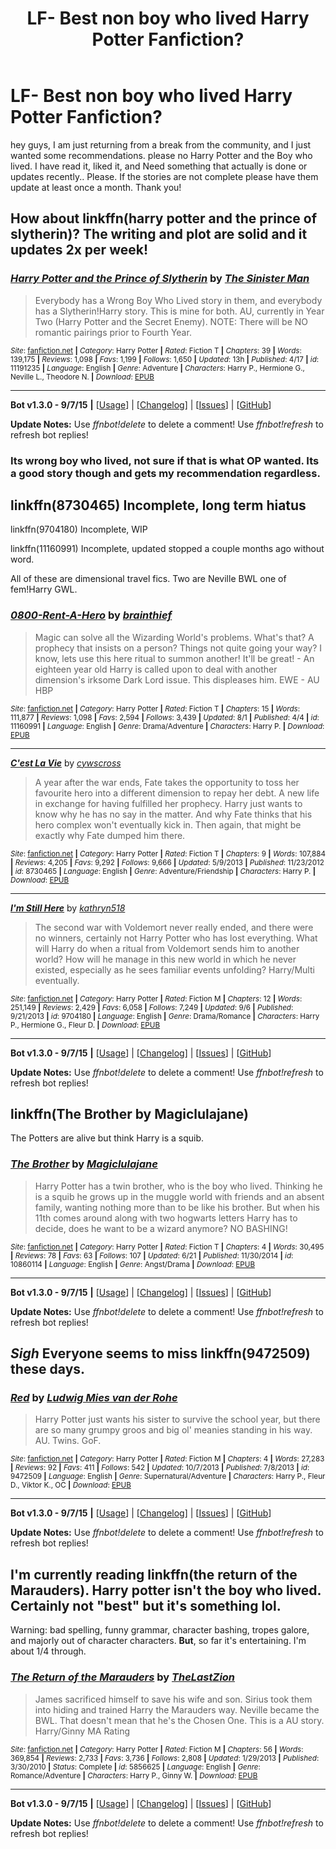 #+TITLE: LF- Best non boy who lived Harry Potter Fanfiction?

* LF- Best non boy who lived Harry Potter Fanfiction?
:PROPERTIES:
:Author: Zerokun11
:Score: 2
:DateUnix: 1443125483.0
:DateShort: 2015-Sep-24
:FlairText: Request
:END:
hey guys, I am just returning from a break from the community, and I just wanted some recommendations. please no Harry Potter and the Boy who lived. I have read it, liked it, and Need something that actually is done or updates recently.. Please. If the stories are not complete please have them update at least once a month. Thank you!


** How about linkffn(harry potter and the prince of slytherin)? The writing and plot are solid and it updates 2x per week!
:PROPERTIES:
:Author: orangedarkchocolate
:Score: 3
:DateUnix: 1443129207.0
:DateShort: 2015-Sep-25
:END:

*** [[http://www.fanfiction.net/s/11191235/1/][*/Harry Potter and the Prince of Slytherin/*]] by [[https://www.fanfiction.net/u/4788805/The-Sinister-Man][/The Sinister Man/]]

#+begin_quote
  Everybody has a Wrong Boy Who Lived story in them, and everybody has a Slytherin!Harry story. This is mine for both. AU, currently in Year Two (Harry Potter and the Secret Enemy). NOTE: There will be NO romantic pairings prior to Fourth Year.
#+end_quote

^{/Site/: [[http://www.fanfiction.net/][fanfiction.net]] *|* /Category/: Harry Potter *|* /Rated/: Fiction T *|* /Chapters/: 39 *|* /Words/: 139,175 *|* /Reviews/: 1,098 *|* /Favs/: 1,199 *|* /Follows/: 1,650 *|* /Updated/: 13h *|* /Published/: 4/17 *|* /id/: 11191235 *|* /Language/: English *|* /Genre/: Adventure *|* /Characters/: Harry P., Hermione G., Neville L., Theodore N. *|* /Download/: [[http://www.p0ody-files.com/ff_to_ebook/mobile/makeEpub.php?id=11191235][EPUB]]}

--------------

*Bot v1.3.0 - 9/7/15* *|* [[[https://github.com/tusing/reddit-ffn-bot/wiki/Usage][Usage]]] | [[[https://github.com/tusing/reddit-ffn-bot/wiki/Changelog][Changelog]]] | [[[https://github.com/tusing/reddit-ffn-bot/issues/][Issues]]] | [[[https://github.com/tusing/reddit-ffn-bot/][GitHub]]]

*Update Notes:* Use /ffnbot!delete/ to delete a comment! Use /ffnbot!refresh/ to refresh bot replies!
:PROPERTIES:
:Author: FanfictionBot
:Score: 1
:DateUnix: 1443129217.0
:DateShort: 2015-Sep-25
:END:


*** Its wrong boy who lived, not sure if that is what OP wanted. Its a good story though and gets my recommendation regardless.
:PROPERTIES:
:Author: howtopleaseme
:Score: 1
:DateUnix: 1443176307.0
:DateShort: 2015-Sep-25
:END:


** linkffn(8730465) Incomplete, long term hiatus

linkffn(9704180) Incomplete, WIP

linkffn(11160991) Incomplete, updated stopped a couple months ago without word.

All of these are dimensional travel fics. Two are Neville BWL one of fem!Harry GWL.
:PROPERTIES:
:Author: howtopleaseme
:Score: 1
:DateUnix: 1443176512.0
:DateShort: 2015-Sep-25
:END:

*** [[http://www.fanfiction.net/s/11160991/1/][*/0800-Rent-A-Hero/*]] by [[https://www.fanfiction.net/u/4934632/brainthief][/brainthief/]]

#+begin_quote
  Magic can solve all the Wizarding World's problems. What's that? A prophecy that insists on a person? Things not quite going your way? I know, lets use this here ritual to summon another! It'll be great! - An eighteen year old Harry is called upon to deal with another dimension's irksome Dark Lord issue. This displeases him. EWE - AU HBP
#+end_quote

^{/Site/: [[http://www.fanfiction.net/][fanfiction.net]] *|* /Category/: Harry Potter *|* /Rated/: Fiction T *|* /Chapters/: 15 *|* /Words/: 111,877 *|* /Reviews/: 1,098 *|* /Favs/: 2,594 *|* /Follows/: 3,439 *|* /Updated/: 8/1 *|* /Published/: 4/4 *|* /id/: 11160991 *|* /Language/: English *|* /Genre/: Drama/Adventure *|* /Characters/: Harry P. *|* /Download/: [[http://www.p0ody-files.com/ff_to_ebook/mobile/makeEpub.php?id=11160991][EPUB]]}

--------------

[[http://www.fanfiction.net/s/8730465/1/][*/C'est La Vie/*]] by [[https://www.fanfiction.net/u/4019839/cywscross][/cywscross/]]

#+begin_quote
  A year after the war ends, Fate takes the opportunity to toss her favourite hero into a different dimension to repay her debt. A new life in exchange for having fulfilled her prophecy. Harry just wants to know why he has no say in the matter. And why Fate thinks that his hero complex won't eventually kick in. Then again, that might be exactly why Fate dumped him there.
#+end_quote

^{/Site/: [[http://www.fanfiction.net/][fanfiction.net]] *|* /Category/: Harry Potter *|* /Rated/: Fiction T *|* /Chapters/: 9 *|* /Words/: 107,884 *|* /Reviews/: 4,205 *|* /Favs/: 9,292 *|* /Follows/: 9,666 *|* /Updated/: 5/9/2013 *|* /Published/: 11/23/2012 *|* /id/: 8730465 *|* /Language/: English *|* /Genre/: Adventure/Friendship *|* /Characters/: Harry P. *|* /Download/: [[http://www.p0ody-files.com/ff_to_ebook/mobile/makeEpub.php?id=8730465][EPUB]]}

--------------

[[http://www.fanfiction.net/s/9704180/1/][*/I'm Still Here/*]] by [[https://www.fanfiction.net/u/4404355/kathryn518][/kathryn518/]]

#+begin_quote
  The second war with Voldemort never really ended, and there were no winners, certainly not Harry Potter who has lost everything. What will Harry do when a ritual from Voldemort sends him to another world? How will he manage in this new world in which he never existed, especially as he sees familiar events unfolding? Harry/Multi eventually.
#+end_quote

^{/Site/: [[http://www.fanfiction.net/][fanfiction.net]] *|* /Category/: Harry Potter *|* /Rated/: Fiction M *|* /Chapters/: 12 *|* /Words/: 251,149 *|* /Reviews/: 2,429 *|* /Favs/: 6,058 *|* /Follows/: 7,249 *|* /Updated/: 9/6 *|* /Published/: 9/21/2013 *|* /id/: 9704180 *|* /Language/: English *|* /Genre/: Drama/Romance *|* /Characters/: Harry P., Hermione G., Fleur D. *|* /Download/: [[http://www.p0ody-files.com/ff_to_ebook/mobile/makeEpub.php?id=9704180][EPUB]]}

--------------

*Bot v1.3.0 - 9/7/15* *|* [[[https://github.com/tusing/reddit-ffn-bot/wiki/Usage][Usage]]] | [[[https://github.com/tusing/reddit-ffn-bot/wiki/Changelog][Changelog]]] | [[[https://github.com/tusing/reddit-ffn-bot/issues/][Issues]]] | [[[https://github.com/tusing/reddit-ffn-bot/][GitHub]]]

*Update Notes:* Use /ffnbot!delete/ to delete a comment! Use /ffnbot!refresh/ to refresh bot replies!
:PROPERTIES:
:Author: FanfictionBot
:Score: 1
:DateUnix: 1443176536.0
:DateShort: 2015-Sep-25
:END:


** linkffn(The Brother by Magiclulajane)

The Potters are alive but think Harry is a squib.
:PROPERTIES:
:Author: jsohp080
:Score: 1
:DateUnix: 1443278305.0
:DateShort: 2015-Sep-26
:END:

*** [[http://www.fanfiction.net/s/10860114/1/][*/The Brother/*]] by [[https://www.fanfiction.net/u/5720049/Magiclulajane][/Magiclulajane/]]

#+begin_quote
  Harry Potter has a twin brother, who is the boy who lived. Thinking he is a squib he grows up in the muggle world with friends and an absent family, wanting nothing more than to be like his brother. But when his 11th comes around along with two hogwarts letters Harry has to decide, does he want to be a wizard anymore? NO BASHING!
#+end_quote

^{/Site/: [[http://www.fanfiction.net/][fanfiction.net]] *|* /Category/: Harry Potter *|* /Rated/: Fiction T *|* /Chapters/: 4 *|* /Words/: 30,495 *|* /Reviews/: 78 *|* /Favs/: 63 *|* /Follows/: 107 *|* /Updated/: 6/21 *|* /Published/: 11/30/2014 *|* /id/: 10860114 *|* /Language/: English *|* /Genre/: Angst/Drama *|* /Download/: [[http://www.p0ody-files.com/ff_to_ebook/mobile/makeEpub.php?id=10860114][EPUB]]}

--------------

*Bot v1.3.0 - 9/7/15* *|* [[[https://github.com/tusing/reddit-ffn-bot/wiki/Usage][Usage]]] | [[[https://github.com/tusing/reddit-ffn-bot/wiki/Changelog][Changelog]]] | [[[https://github.com/tusing/reddit-ffn-bot/issues/][Issues]]] | [[[https://github.com/tusing/reddit-ffn-bot/][GitHub]]]

*Update Notes:* Use /ffnbot!delete/ to delete a comment! Use /ffnbot!refresh/ to refresh bot replies!
:PROPERTIES:
:Author: FanfictionBot
:Score: 1
:DateUnix: 1443278329.0
:DateShort: 2015-Sep-26
:END:


** /Sigh/ Everyone seems to miss linkffn(9472509) these days.
:PROPERTIES:
:Score: 1
:DateUnix: 1443402078.0
:DateShort: 2015-Sep-28
:END:

*** [[http://www.fanfiction.net/s/9472509/1/][*/Red/*]] by [[https://www.fanfiction.net/u/1597325/Ludwig-Mies-van-der-Rohe][/Ludwig Mies van der Rohe/]]

#+begin_quote
  Harry Potter just wants his sister to survive the school year, but there are so many grumpy groos and big ol' meanies standing in his way. AU. Twins. GoF.
#+end_quote

^{/Site/: [[http://www.fanfiction.net/][fanfiction.net]] *|* /Category/: Harry Potter *|* /Rated/: Fiction M *|* /Chapters/: 4 *|* /Words/: 27,283 *|* /Reviews/: 92 *|* /Favs/: 411 *|* /Follows/: 542 *|* /Updated/: 10/7/2013 *|* /Published/: 7/8/2013 *|* /id/: 9472509 *|* /Language/: English *|* /Genre/: Supernatural/Adventure *|* /Characters/: Harry P., Fleur D., Viktor K., OC *|* /Download/: [[http://www.p0ody-files.com/ff_to_ebook/mobile/makeEpub.php?id=9472509][EPUB]]}

--------------

*Bot v1.3.0 - 9/7/15* *|* [[[https://github.com/tusing/reddit-ffn-bot/wiki/Usage][Usage]]] | [[[https://github.com/tusing/reddit-ffn-bot/wiki/Changelog][Changelog]]] | [[[https://github.com/tusing/reddit-ffn-bot/issues/][Issues]]] | [[[https://github.com/tusing/reddit-ffn-bot/][GitHub]]]

*Update Notes:* Use /ffnbot!delete/ to delete a comment! Use /ffnbot!refresh/ to refresh bot replies!
:PROPERTIES:
:Author: FanfictionBot
:Score: 1
:DateUnix: 1443402133.0
:DateShort: 2015-Sep-28
:END:


** I'm currently reading linkffn(the return of the Marauders). Harry potter isn't the boy who lived. Certainly not "best" but it's something lol.

Warning: bad spelling, funny grammar, character bashing, tropes galore, and majorly out of character characters. *But*, so far it's entertaining. I'm about 1/4 through.
:PROPERTIES:
:Author: girlikecupcake
:Score: 1
:DateUnix: 1443126043.0
:DateShort: 2015-Sep-24
:END:

*** [[http://www.fanfiction.net/s/5856625/1/][*/The Return of the Marauders/*]] by [[https://www.fanfiction.net/u/1840011/TheLastZion][/TheLastZion/]]

#+begin_quote
  James sacrificed himself to save his wife and son. Sirius took them into hiding and trained Harry the Marauders way. Neville became the BWL. That doesn't mean that he's the Chosen One. This is a AU story. Harry/Ginny MA Rating
#+end_quote

^{/Site/: [[http://www.fanfiction.net/][fanfiction.net]] *|* /Category/: Harry Potter *|* /Rated/: Fiction M *|* /Chapters/: 56 *|* /Words/: 369,854 *|* /Reviews/: 2,733 *|* /Favs/: 3,736 *|* /Follows/: 2,808 *|* /Updated/: 1/29/2013 *|* /Published/: 3/30/2010 *|* /Status/: Complete *|* /id/: 5856625 *|* /Language/: English *|* /Genre/: Romance/Adventure *|* /Characters/: Harry P., Ginny W. *|* /Download/: [[http://www.p0ody-files.com/ff_to_ebook/mobile/makeEpub.php?id=5856625][EPUB]]}

--------------

*Bot v1.3.0 - 9/7/15* *|* [[[https://github.com/tusing/reddit-ffn-bot/wiki/Usage][Usage]]] | [[[https://github.com/tusing/reddit-ffn-bot/wiki/Changelog][Changelog]]] | [[[https://github.com/tusing/reddit-ffn-bot/issues/][Issues]]] | [[[https://github.com/tusing/reddit-ffn-bot/][GitHub]]]

*Update Notes:* Use /ffnbot!delete/ to delete a comment! Use /ffnbot!refresh/ to refresh bot replies!
:PROPERTIES:
:Author: FanfictionBot
:Score: 1
:DateUnix: 1443126053.0
:DateShort: 2015-Sep-24
:END:
